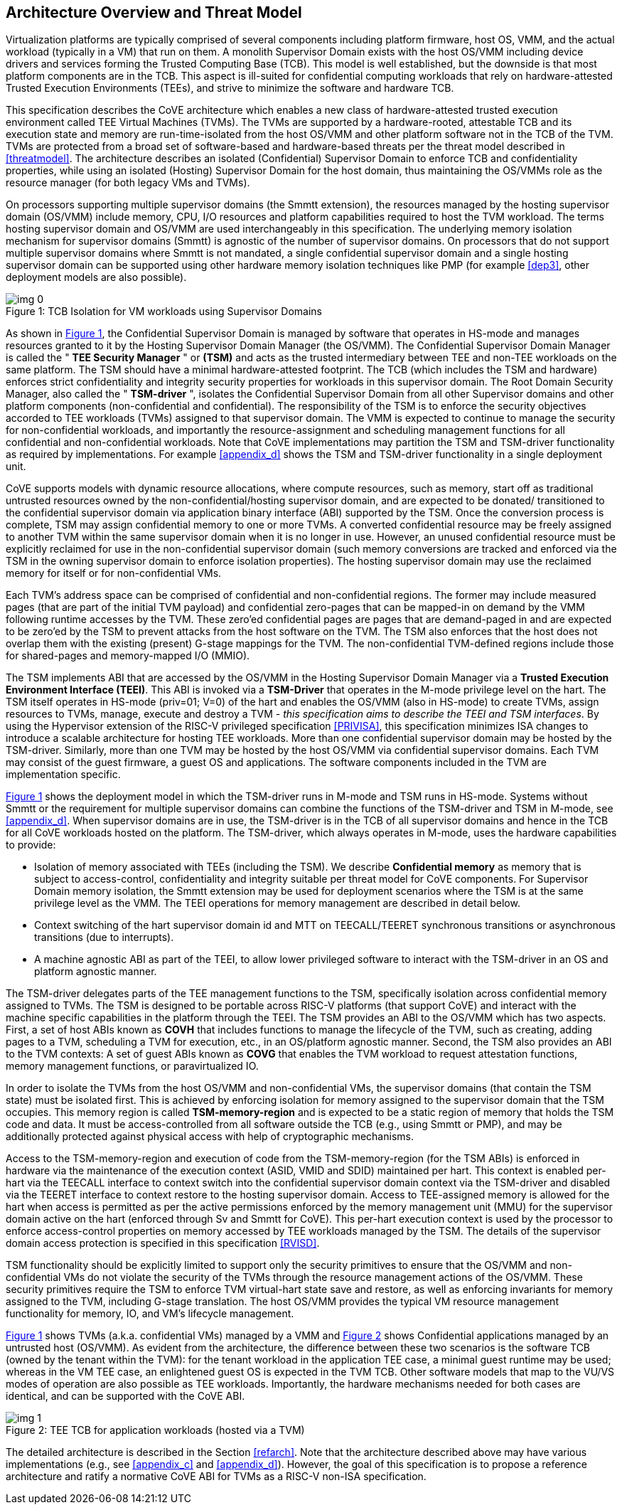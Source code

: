 :imagesdir: ./images

[[overview]]
== Architecture Overview and Threat Model

Virtualization platforms are typically comprised of several components including
platform firmware, host OS, VMM, and the actual workload (typically in a VM)
that run on them. A monolith Supervisor Domain exists with the host OS/VMM
including device drivers and services forming the Trusted Computing Base (TCB).
This model is well established, but the downside is that most platform
components are in the TCB.
This aspect is ill-suited for confidential computing workloads that rely on
hardware-attested Trusted Execution Environments (TEEs), and strive to minimize
the software and hardware TCB.

This specification describes the CoVE architecture which enables a new class
of hardware-attested trusted execution environment called TEE Virtual Machines
(TVMs). The TVMs are supported by a hardware-rooted, attestable TCB and its
execution state and memory are run-time-isolated from the host OS/VMM and other
platform software not in the TCB of the TVM. TVMs are protected from a broad
set of software-based and hardware-based threats per the threat model described
in <<threatmodel>>. The architecture describes an isolated (Confidential)
Supervisor Domain to enforce TCB and confidentiality properties, while using an
isolated (Hosting) Supervisor Domain for the host domain, thus maintaining the
OS/VMMs role as the resource manager (for both legacy VMs and TVMs).

On processors supporting multiple supervisor domains (the Smmtt extension), the
resources managed by the hosting supervisor domain (OS/VMM) include memory, CPU,
I/O resources and platform capabilities required to host the TVM workload. The
terms hosting supervisor domain and OS/VMM are used interchangeably in this
specification. The underlying memory isolation mechanism for supervisor domains
(Smmtt) is agnostic of the number of supervisor domains. On processors that do
not support multiple supervisor domains where Smmtt is not mandated, a single
confidential  supervisor domain and a single hosting supervisor domain can be
supported using other hardware memory isolation techniques like PMP
(for example <<dep3>>, other deployment models are also possible).

[id=dep1]
[caption="Figure {counter:image}", reftext="Figure {image}"]
[title= ": TCB Isolation for VM workloads using Supervisor Domains"]
image::img_0.png[]

As shown in <<dep1>>, the Confidential Supervisor Domain is managed by software
that operates in HS-mode and manages resources granted to it by the Hosting
Supervisor Domain Manager (the OS/VMM). The Confidential Supervisor Domain
Manager is called the " *TEE Security Manager* " or *(TSM)* and acts as the
trusted intermediary between TEE and non-TEE workloads on the same platform.
The TSM should have a minimal hardware-attested footprint. The TCB (which
includes
the TSM and hardware) enforces strict confidentiality and integrity security
properties for workloads in this supervisor domain. The Root Domain Security Manager,
also called the " *TSM-driver* ", isolates the Confidential Supervisor Domain
from all other Supervisor domains and other platform components
(non-confidential and
confidential). The responsibility of the TSM is to enforce the security
objectives accorded to TEE workloads (TVMs) assigned to that supervisor domain.
The VMM is expected to continue to manage the security for non-confidential
workloads, and importantly the resource-assignment and scheduling management
functions for all confidential and non-confidential workloads.
Note that CoVE implementations may partition the TSM and TSM-driver
functionality as required by implementations. For example <<appendix_d>> shows
the TSM and  TSM-driver functionality in a single deployment unit.

CoVE supports models with dynamic resource allocations, where compute resources,
such as memory, start off as traditional untrusted resources owned by the
non-confidential/hosting supervisor domain, and are expected to be donated/
transitioned to the confidential supervisor domain via application binary
interface (ABI) supported by the TSM. Once the conversion process is complete,
TSM may assign confidential memory to one or more TVMs.
A converted confidential resource may be freely assigned to another TVM within
the same supervisor domain when it is no longer in use. However, an
unused confidential resource must be explicitly reclaimed for use in the
non-confidential supervisor domain (such memory conversions are tracked and
enforced via the TSM in the owning supervisor domain to enforce isolation
properties). The hosting supervisor domain may use the reclaimed memory
for itself or for non-confidential VMs.

Each TVM's address space can be comprised of confidential and non-confidential
regions. The former may include measured pages (that are part of the initial
TVM payload) and confidential zero-pages that can be mapped-in on demand by
the VMM following runtime accesses by the TVM. These zero'ed confidential pages
are pages that are demand-paged in and are expected to be zero'ed by the TSM to
prevent attacks from the host software on the TVM. The TSM also enforces that
the host does not overlap them with the existing (present) G-stage mappings for
the TVM. The non-confidential TVM-defined regions include those for shared-pages
and memory-mapped I/O (MMIO).

The TSM implements ABI that are accessed by the OS/VMM in the Hosting Supervisor
Domain Manager via a *Trusted Execution Environment Interface (TEEI)*. This ABI
is invoked via a *TSM-Driver* that operates in the M-mode privilege level on the
hart. The TSM itself operates in HS-mode (priv=01; V=0) of the hart and enables
the OS/VMM (also in HS-mode) to create TVMs, assign resources to TVMs, manage,
execute and destroy a TVM - _this specification aims to describe the TEEI and
TSM interfaces_. By using the Hypervisor extension of the RISC-V privileged
specification <<PRIVISA>>, this specification minimizes ISA changes to introduce
a scalable architecture for hosting TEE workloads. More than one confidential
supervisor domain may be hosted by the TSM-driver. Similarly, more than one
TVM may be hosted by the host OS/VMM via confidential supervisor domains.
Each TVM may consist of the guest firmware, a guest OS and applications. The
software components included in the TVM are implementation specific.

<<dep1>> shows the deployment model in which the TSM-driver runs in M-mode and
TSM runs in HS-mode. Systems without Smmtt or the requirement for multiple
supervisor domains can combine the functions of the TSM-driver and TSM in
M-mode, see <<appendix_d>>.
When supervisor domains are in use, the TSM-driver is in the TCB of all
supervisor domains and hence in the TCB for all CoVE workloads hosted on the
platform. The TSM-driver, which always operates in M-mode, uses the hardware
capabilities to provide:

* Isolation of memory associated with TEEs (including the TSM). We describe
*Confidential memory* as memory that is subject to access-control,
confidentiality and integrity suitable per threat model for CoVE components.
For Supervisor Domain memory isolation, the Smmtt extension may be used for
deployment scenarios where the TSM is at the same privilege level as the VMM.
The TEEI operations for memory management are described in detail below.
* Context switching of the hart supervisor domain id and MTT on TEECALL/TEERET
synchronous transitions or asynchronous transitions (due to interrupts).
* A machine agnostic ABI as part of the TEEI, to allow lower privileged
software to interact with the TSM-driver in an OS and platform agnostic manner.

The TSM-driver delegates parts of the TEE management functions to the TSM,
specifically isolation across confidential memory assigned to TVMs. The TSM is
designed to be portable across RISC-V platforms (that support CoVE) and interact
with the machine specific capabilities in the platform through the TEEI. The TSM
provides an ABI to the OS/VMM which has two aspects. First, a set of host ABIs
known as *COVH* that includes functions to manage the lifecycle of the TVM, such
as creating, adding pages to a TVM, scheduling a TVM for execution, etc., in an
OS/platform agnostic manner. Second, the TSM also provides an ABI to the TVM
contexts:
A set of guest ABIs known as *COVG* that enables the TVM workload to request
attestation functions, memory management functions, or paravirtualized IO.

In order to isolate the TVMs from the host OS/VMM and non-confidential VMs,
the supervisor domains (that contain the TSM state) must be isolated first.
This is achieved by enforcing isolation for memory assigned to the supervisor
domain that the TSM occupies. This memory region is called *TSM-memory-region*
and is expected to be a static region of memory that holds the TSM code and
data. It must be access-controlled from all software outside the TCB (e.g.,
using Smmtt or PMP), and may be additionally protected against physical access
with help of cryptographic mechanisms.

Access to the TSM-memory-region and execution of code from the
TSM-memory-region (for the TSM ABIs) is enforced in hardware via the maintenance
of the execution context (ASID, VMID and SDID) maintained per hart. This context
is enabled per-hart via the TEECALL interface to context switch into the
confidential supervisor domain context via the TSM-driver and disabled
via the TEERET interface to context restore to the hosting supervisor domain.
Access to TEE-assigned memory is allowed for the hart when access is
permitted as per the active permissions enforced by the memory management unit
(MMU) for the supervisor domain active on the hart (enforced through Sv and
Smmtt for CoVE). This per-hart execution context is used by the processor to
enforce access-control properties on memory accessed by TEE workloads managed by
the TSM. The details of the supervisor domain access protection is specified in
this specification <<RVISD>>.

TSM functionality should be explicitly limited to support only the security
primitives to ensure that the OS/VMM and non-confidential VMs do not violate
the security of the TVMs through the resource management actions of the
OS/VMM. These security primitives require the TSM to enforce TVM virtual-hart
state save and restore, as well as enforcing invariants for memory assigned
to the TVM, including G-stage translation. The host OS/VMM provides the
typical VM resource management functionality for memory, IO, and VM's lifecycle
management.

<<dep1>> shows TVMs (a.k.a. confidential VMs) managed by a VMM and <<dep1a>>
shows Confidential applications managed by an untrusted host (OS/VMM). As
evident from the architecture, the difference between these two scenarios is the
software TCB (owned by the tenant within the TVM): for the tenant workload in the
application TEE case, a minimal guest runtime may be used; whereas in the VM TEE
case, an enlightened guest OS is expected in the TVM TCB. Other software models
that map to the VU/VS modes of operation are also possible as TEE workloads.
Importantly, the hardware mechanisms needed for both cases are identical, and
can be supported with the CoVE ABI.

[id=dep1a]
[caption="Figure {counter:image}", reftext="Figure {image}"]
[title= ": TEE TCB for application workloads (hosted via a TVM)"]
image::img_1.png[]

The detailed architecture is described in the Section <<refarch>>. Note that the
architecture described above may have various implementations (e.g., see
<<appendix_c>> and <<appendix_d>>).
However, the goal of this specification is to propose a reference architecture
and ratify a normative CoVE ABI for TVMs as a RISC-V non-ISA specification.
